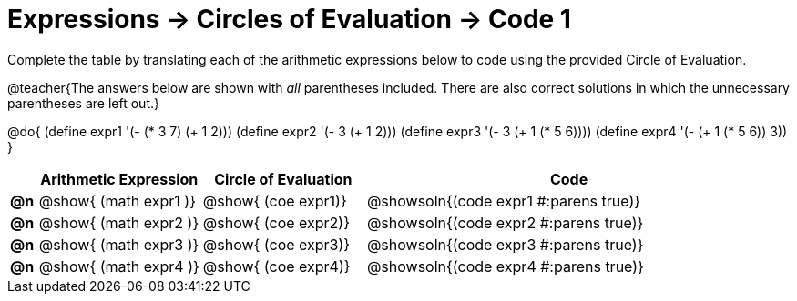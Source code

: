 = Expressions -> Circles of Evaluation -> Code 1

Complete the table by translating each of the arithmetic expressions below to code using the provided Circle of Evaluation.

@teacher{The answers below are shown with _all_ parentheses included. There are also correct solutions in which the unnecessary parentheses are left out.}

@do{
  (define expr1 '(- (* 3 7) (+ 1 2)))
  (define expr2 '(- 3 (+ 1 2)))
  (define expr3 '(- 3 (+ 1 (* 5 6))))
  (define expr4 '(- (+ 1 (* 5 6)) 3))
}

[.FillVerticalSpace, cols="^.^1a,^.^6a,^.^6a,^.^15a",options="header",stripes="none",frame="none"]
|===
|
| Arithmetic Expression
| Circle of Evaluation
| Code

|*@n*
| @show{    (math expr1 )}
| @show{    (coe  expr1)}
| @showsoln{(code expr1 #:parens true)}

|*@n*
| @show{    (math expr2 )}
| @show{    (coe  expr2)}
| @showsoln{(code expr2 #:parens true)}

|*@n*
| @show{    (math expr3 )}
| @show{    (coe  expr3)}
| @showsoln{(code expr3 #:parens true)}

|*@n*
| @show{    (math expr4 )}
| @show{    (coe  expr4)}
| @showsoln{(code expr4 #:parens true)}

|===
